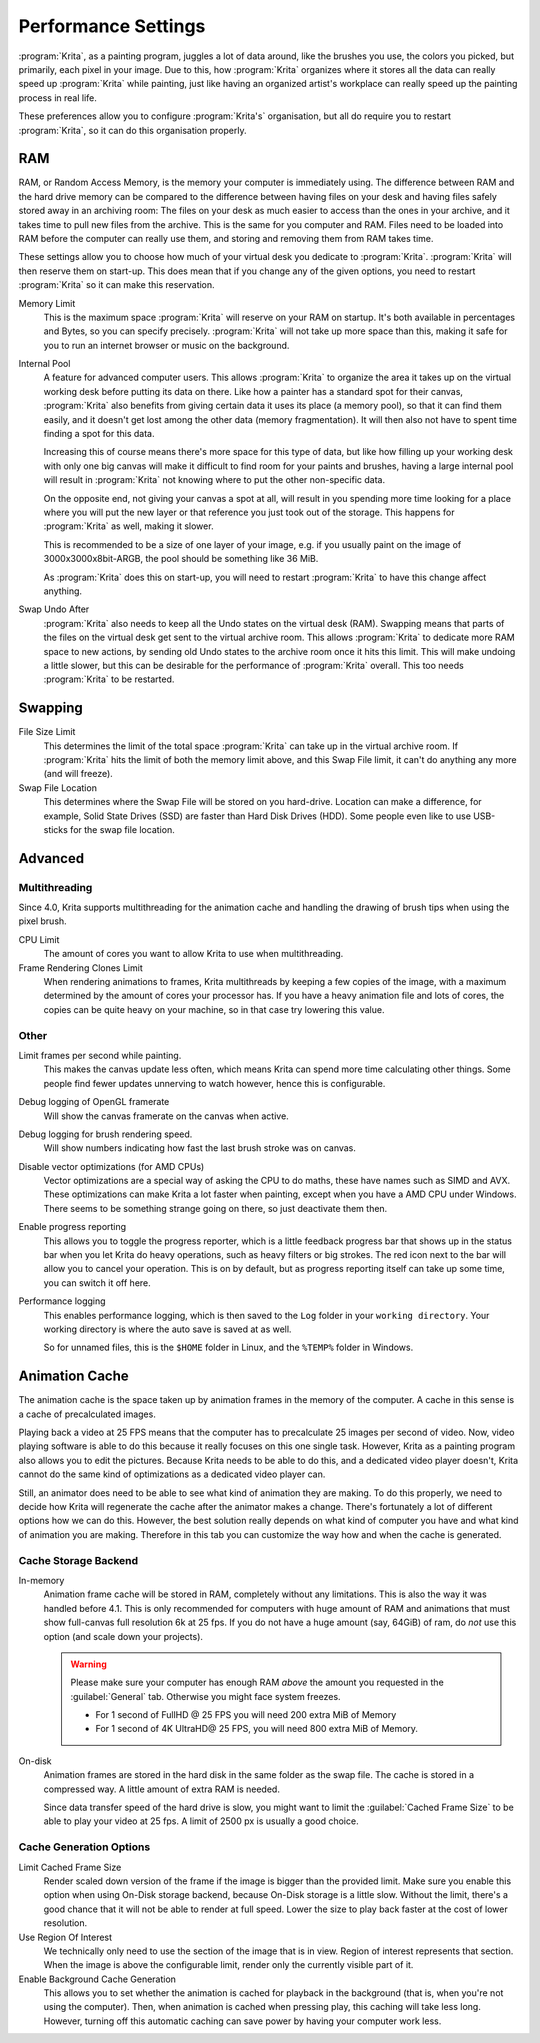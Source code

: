 .. meta::
   :description:
        Performance settings in Krita.

.. metadata-placeholder

   :authors: - Wolthera van Hövell tot Westerflier <griffinvalley@gmail.com>
             - Scott Petrovic
   :license: GNU free documentation license 1.3 or later.

.. index:: Preferences, Settings, Performance, Multithreading, RAM, Memory Usage, Lag
.. _performance_settings:

====================
Performance Settings
====================

:program:`Krita`, as a painting program, juggles a lot of data around, like the brushes you use, the colors you picked, but primarily, each pixel in your image. Due to this, how :program:`Krita` organizes where it stores all the data can really speed up :program:`Krita` while painting, just like having an organized artist's workplace can really speed up the painting process in real life.

These preferences allow you to configure :program:`Krita's` organisation, but all do require you to restart :program:`Krita`, so it can do this organisation properly.

RAM
---

RAM, or Random Access Memory, is the memory your computer is immediately using. The difference between RAM and the hard drive memory can be compared to the difference between having files on your desk and having files safely stored away in an archiving room: The files on your desk as much easier to access than the ones in your archive, and it takes time to pull new files from the archive. This is the same for you computer and RAM. Files need to be loaded into RAM before the computer can really use them, and storing and removing them from RAM takes time.

These settings allow you to choose how much of your virtual desk you dedicate to :program:`Krita`. :program:`Krita` will then reserve them on start-up. This does mean that if you change any of the given options, you need to restart :program:`Krita` so it can make this reservation.

Memory Limit
    This is the maximum space :program:`Krita` will reserve on your RAM on startup. It's both available in percentages and Bytes, so you can specify precisely. :program:`Krita` will not take up more space than this, making it safe for you to run an internet browser or music on the background.
Internal Pool
    A feature for advanced computer users. This allows :program:`Krita` to organize the area it takes up on the virtual working desk before putting its data on there. Like how a painter has a standard spot for their canvas, :program:`Krita` also benefits from giving certain data it uses its place (a memory pool), so that it can find them easily, and it doesn't get lost among the other data (memory fragmentation). It will then also not have to spent time finding a spot for this data.

    Increasing this of course means there's more space for this type of data, but like how filling up your working desk with only one big canvas will make it difficult to find room for your paints and brushes, having a large internal pool will result in :program:`Krita` not knowing where to put the other non-specific data.

    On the opposite end, not giving your canvas a spot at all, will result in you spending more time looking for a place where you will put the new layer or that reference you just took out of the storage. This happens for :program:`Krita` as well, making it slower.

    This is recommended to be a size of one layer of your image, e.g. if you usually paint on the image of 3000x3000x8bit-ARGB, the pool should be something like 36 MiB.

    As :program:`Krita` does this on start-up, you will need to restart :program:`Krita` to have this change affect anything.
Swap Undo After
    :program:`Krita` also needs to keep all the Undo states on the virtual desk (RAM). Swapping means that parts of the files on the virtual desk get sent to the virtual archive room. This allows :program:`Krita` to dedicate more RAM space to new actions, by sending old Undo states to the archive room once it hits this limit. This will make undoing a little slower, but this can be desirable for the performance of :program:`Krita` overall.
    This too needs :program:`Krita` to be restarted.

Swapping
--------

File Size Limit
    This determines the limit of the total space :program:`Krita` can take up in the virtual archive room. If :program:`Krita` hits the limit of both the memory limit above, and this Swap File limit, it can't do anything any more (and will freeze).
Swap File Location
    This determines where the Swap File will be stored on you hard-drive. Location can make a difference, for example, Solid State Drives (SSD) are faster than Hard Disk Drives (HDD). Some people even like to use USB-sticks for the swap file location.

Advanced
--------

Multithreading
~~~~~~~~~~~~~~

Since 4.0, Krita supports multithreading for the animation cache and handling the drawing of brush tips when using the pixel brush.

CPU Limit
    The amount of cores you want to allow Krita to use when multithreading.
Frame Rendering Clones Limit
    When rendering animations to frames, Krita multithreads by keeping a few copies of the image, with a maximum determined by the amount of cores your processor has. If you have a heavy animation file and lots of cores, the copies can be quite heavy on your machine, so in that case try lowering this value.

Other
~~~~~
Limit frames per second while painting.
    This makes the canvas update less often, which means Krita can spend more time calculating other things. Some people find fewer updates unnerving to watch however, hence this is configurable.
Debug logging of OpenGL framerate
    Will show the canvas framerate on the canvas when active.
Debug logging for brush rendering speed.
    Will show numbers indicating how fast the last brush stroke was on canvas.
Disable vector optimizations (for AMD CPUs)
    Vector optimizations are a special way of asking the CPU to do maths, these have names such as SIMD and AVX. These optimizations can make Krita a lot faster when painting, except when you have a AMD CPU under Windows. There seems to be something strange going on there, so just deactivate them then.
Enable progress reporting
    This allows you to toggle the progress reporter, which is a little feedback progress bar that shows up in the status bar when you let Krita do heavy operations, such as heavy filters or big strokes. The red icon next to the bar will allow you to cancel your operation. This is on by default, but as progress reporting itself can take up some time, you can switch it off here.
Performance logging
    This enables performance logging, which is then saved to the ``Log`` folder in your ``working directory``. Your working directory is where the auto save is saved at as well.

    So for unnamed files, this is the ``$HOME`` folder in Linux, and the ``%TEMP%`` folder in Windows.

Animation Cache
---------------

.. versionadded:: 4.1

The animation cache is the space taken up by animation frames in the memory of the computer. A cache in this sense is a cache of precalculated images.

Playing back a video at 25 FPS means that the computer has to precalculate 25 images per second of video. Now, video playing software is able to do this because it really focuses on this one single task. However, Krita as a painting program also allows you to edit the pictures. Because Krita needs to be able to do this, and a dedicated video player doesn't, Krita cannot do the same kind of optimizations as a dedicated video player can.

Still, an animator does need to be able to see what kind of animation they are making. To do this properly, we need to decide how Krita will regenerate the cache after the animator makes a change. There's fortunately a lot of different options how we can do this. However, the best solution really depends on what kind of computer you have and what kind of animation you are making. Therefore in this tab you can customize the way how and when the cache is generated.

Cache Storage Backend
~~~~~~~~~~~~~~~~~~~~~

In-memory
    Animation frame cache will be stored in RAM, completely without any limitations. This is also the way it was handled before 4.1. This is only recommended for computers with huge amount of RAM and animations that must show full-canvas full resolution 6k at 25 fps. If you do not have a huge amount (say, 64GiB) of ram, do *not* use this option (and scale down your projects).

    .. warning::

        Please make sure your computer has enough RAM *above* the amount you requested in the :guilabel:`General` tab. Otherwise you might face system freezes.

        * For 1 second of FullHD @ 25 FPS you will need 200 extra MiB of Memory
        * For 1 second of 4K UltraHD@ 25 FPS, you will need 800 extra MiB of Memory.

On-disk
    Animation frames are stored in the hard disk in the same folder as the swap file. The cache is stored in a compressed way. A little amount of extra RAM is needed.

    Since data transfer speed of the hard drive is slow, you might want to limit the :guilabel:`Cached Frame Size` to be able to play your video at 25 fps. A limit of 2500 px is usually a good choice.

Cache Generation Options
~~~~~~~~~~~~~~~~~~~~~~~~

Limit Cached Frame Size
    Render scaled down version of the frame if the image is bigger than the provided limit. Make sure you enable this option when using On-Disk storage backend, because On-Disk storage is a little slow. Without the limit, there's a good chance that it will not be able to render at full speed. Lower the size to play back faster at the cost of lower resolution.
Use Region Of Interest
    We technically only need to use the section of the image that is in view. Region of interest represents that section. When the image is above the configurable limit, render only the currently visible part of it.
Enable Background Cache Generation
    This allows you to set whether the animation is cached for playback in the background (that is, when you're not using the computer). Then, when animation is cached when pressing play, this caching will take less long. However, turning off this automatic caching can save power by having your computer work less.
